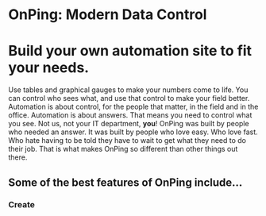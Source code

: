 * OnPing: Modern Data Control
[[/assets/img/demo2.png]]
* Build your own automation site to fit your needs.
Use tables and graphical gauges to make your numbers come to life. You can control who sees what, and use that control to make your field better. Automation is about control, for the people that matter, in the field and in the office.
Automation is about answers. That means you need to control what you see.  Not us, not your IT department, *you*!
OnPing was built by people who needed an answer. It was built by  people who love easy.  Who love fast.  Who hate having to be told they have to wait to get what they need to do their job. 
That is what makes OnPing so different than other things out there.

** Some of the best features of OnPing include...

*** Create 
